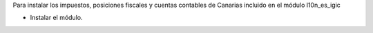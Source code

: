 Para instalar los impuestos, posiciones fiscales y cuentas contables de Canarias incluido en el módulo l10n_es_igic

* Instalar el módulo.
  